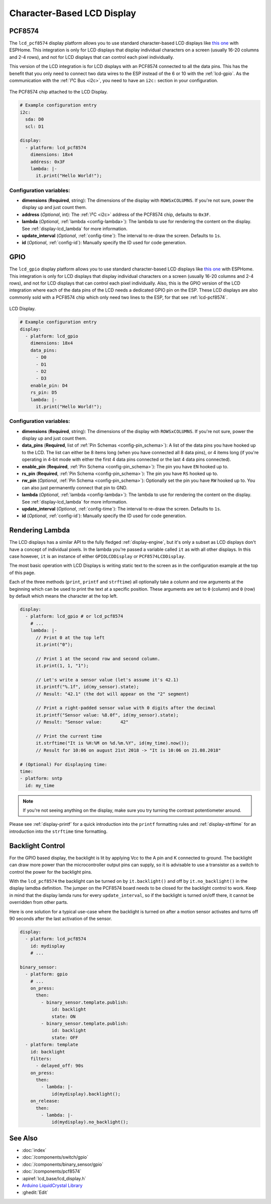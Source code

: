 Character-Based LCD Display
===========================

.. seo::
    :description: Instructions for setting up character-based LCD displays.
    :image: lcd.jpg

.. _lcd-pcf8574:

PCF8574
-------

The ``lcd_pcf8574`` display platform allows you to use standard character-based LCD displays like
`this one <https://docs.labs.mediatek.com/resource/linkit7697-arduino/en/tutorial/driving-1602-lcd-with-pcf8574-pcf8574a>`__
with ESPHome. This integration is only for LCD displays that display individual characters on a screen (usually 16-20 columns
and 2-4 rows), and not for LCD displays that can control each pixel individually.

This version of the LCD integration is for LCD displays with an PCF8574 connected to all the data pins. This has
the benefit that you only need to connect two data wires to the ESP instead of the 6 or 10 with the :ref:`lcd-gpio`.
As the communication with the :ref:`I²C Bus <i2c>`, you need to have an ``i2c:`` section in your configuration.

.. figure:: images/lcd-pcf8574.jpg
    :align: center
    :width: 75.0%

    The PCF8574 chip attached to the LCD Display.

.. figure:: images/lcd-hello_world.jpg
    :align: center
    :width: 60.0%

.. code-block:: yaml

    # Example configuration entry
    i2c:
      sda: D0
      scl: D1

    display:
      - platform: lcd_pcf8574
        dimensions: 18x4
        address: 0x3F
        lambda: |-
          it.print("Hello World!");

Configuration variables:
************************

- **dimensions** (**Required**, string): The dimensions of the display with ``ROWSxCOLUMNS``. If you're not
  sure, power the display up and just count them.
- **address** (*Optional*, int): The :ref:`I²C <i2c>` address of the PCF8574 chip, defaults to ``0x3F``.
- **lambda** (*Optional*, :ref:`lambda <config-lambda>`): The lambda to use for rendering the content on the display.
  See :ref:`display-lcd_lambda` for more information.
- **update_interval** (*Optional*, :ref:`config-time`): The interval to re-draw the screen. Defaults to ``1s``.
- **id** (*Optional*, :ref:`config-id`): Manually specify the ID used for code generation.

.. _lcd-gpio:

GPIO
----

The ``lcd_gpio`` display platform allows you to use standard character-based LCD displays like `this one <https://www.adafruit.com/product/181>`__
with ESPHome. This integration is only for LCD displays that display individual characters on a screen (usually 16-20 columns
and 2-4 rows), and not for LCD displays that can control each pixel individually. Also, this is the GPIO version of the LCD
integration where each of the data pins of the LCD needs a dedicated GPIO pin on the ESP. These LCD displays are also
commonly sold with a PCF8574 chip which only need two lines to the ESP, for that see :ref:`lcd-pcf8574`.

.. figure:: images/lcd-full.jpg
    :align: center
    :width: 75.0%

    LCD Display.

.. code-block:: yaml

    # Example configuration entry
    display:
      - platform: lcd_gpio
        dimensions: 18x4
        data_pins:
          - D0
          - D1
          - D2
          - D3
        enable_pin: D4
        rs_pin: D5
        lambda: |-
          it.print("Hello World!");

Configuration variables:
************************

- **dimensions** (**Required**, string): The dimensions of the display with ``ROWSxCOLUMNS``. If you're not
  sure, power the display up and just count them.
- **data_pins** (**Required**, list of :ref:`Pin Schemas <config-pin_schema>`): A list of the data pins you
  have hooked up to the LCD. The list can either be 8 items long (when you have connected all 8 data pins), or
  4 items long (if you're operating in 4-bit mode with either the first 4 data pins connected or the last 4 data
  pins connected).
- **enable_pin** (**Required**, :ref:`Pin Schema <config-pin_schema>`): The pin you have ``EN`` hooked up to.
- **rs_pin** (**Required**, :ref:`Pin Schema <config-pin_schema>`): The pin you have ``RS`` hooked up to.
- **rw_pin** (*Optional*, :ref:`Pin Schema <config-pin_schema>`): Optionally set the pin you have ``RW`` hooked up to.
  You can also just permanently connect that pin to GND.
- **lambda** (*Optional*, :ref:`lambda <config-lambda>`): The lambda to use for rendering the content on the display.
  See :ref:`display-lcd_lambda` for more information.
- **update_interval** (*Optional*, :ref:`config-time`): The interval to re-draw the screen. Defaults to ``1s``.
- **id** (*Optional*, :ref:`config-id`): Manually specify the ID used for code generation.

.. _display-lcd_lambda:

Rendering Lambda
----------------

The LCD displays has a similar API to the fully fledged :ref:`display-engine`, but it's only a subset as LCD displays
don't have a concept of individual pixels. In the lambda you're passed a variable called ``it``
as with all other displays. In this case however, ``it`` is an instance of either ``GPIOLCDDisplay`` or ``PCF8574LCDDisplay``.

The most basic operation with LCD Displays is writing static text to the screen as in the configuration example
at the top of this page.

Each of the three methods (``print``, ``printf`` and ``strftime``) all optionally take a column and row arguments at the
beginning which can be used to print the text at a specific position. These arguments are set to ``0`` (column) and ``0`` (row)
by default which means the character at the top left.

.. code-block:: yaml

    display:
      - platform: lcd_gpio # or lcd_pcf8574
        # ...
        lambda: |-
          // Print 0 at the top left
          it.print("0");

          // Print 1 at the second row and second column.
          it.print(1, 1, "1");

          // Let's write a sensor value (let's assume it's 42.1)
          it.printf("%.1f", id(my_sensor).state);
          // Result: "42.1" (the dot will appear on the "2" segment)

          // Print a right-padded sensor value with 0 digits after the decimal
          it.printf("Sensor value: %8.0f", id(my_sensor).state);
          // Result: "Sensor value:       42"

          // Print the current time
          it.strftime("It is %H:%M on %d.%m.%Y", id(my_time).now());
          // Result for 10:06 on august 21st 2018 -> "It is 10:06 on 21.08.2018"

    # (Optional) For displaying time:
    time:
    - platform: sntp
      id: my_time

.. note::

    If you're not seeing anything on the display, make sure you try turning the contrast potentiometer around.

Please see :ref:`display-printf` for a quick introduction into the ``printf`` formatting rules and
:ref:`display-strftime` for an introduction into the ``strftime`` time formatting.

Backlight Control
-----------------

For the GPIO based display, the backlight is lit by applying Vcc to the A pin and K connected to ground.
The backlight can draw more power than the microcontroller output pins can supply, so it is advisable to use
a transistor as a switch to control the power for the backlight pins.

With the ``lcd_pcf8574`` the backlight can be turned on by ``it.backlight()`` and off by ``it.no_backlight()`` in the
display lamdba definition. The jumper on the PCF8574 board needs to be closed for the backlight control to work.
Keep in mind that the display lamda runs for every ``update_interval``, so if the backlight is turned on/off there,
it cannot be overridden from other parts.

Here is one solution for a typical use-case where the backlight is turned on after a motion sensor activates and
turns off 90 seconds after the last activation of the sensor.

.. code-block:: yaml

    display:
      - platform: lcd_pcf8574
        id: mydisplay
        # ...

    binary_sensor:
      - platform: gpio
        # ...
        on_press:
          then:
            - binary_sensor.template.publish:
                id: backlight
                state: ON
            - binary_sensor.template.publish:
                id: backlight
                state: OFF
      - platform: template
        id: backlight
        filters:
          - delayed_off: 90s
        on_press:
          then:
            - lambda: |-
                id(mydisplay).backlight();
        on_release:
          then:
            - lambda: |-
                id(mydisplay).no_backlight();

See Also
--------

- :doc:`index`
- :doc:`/components/switch/gpio`
- :doc:`/components/binary_sensor/gpio`
- :doc:`/components/pcf8574`
- :apiref:`lcd_base/lcd_display.h`
- `Arduino LiquidCrystal Library <https://www.arduino.cc/en/Reference/LiquidCrystal>`__
- :ghedit:`Edit`
